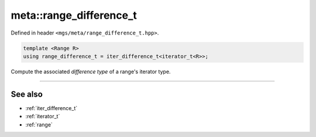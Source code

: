 .. _range_difference_t:

************************
meta::range_difference_t
************************

Defined in header ``<mgs/meta/range_difference_t.hpp>``.

.. code-block:: cpp

   template <Range R>
   using range_difference_t = iter_difference_t<iterator_t<R>>;

Compute the associated *difference type* of a range's iterator type.

----

See also
========

* :ref:`iter_difference_t`
* :ref:`iterator_t`
* :ref:`range`
